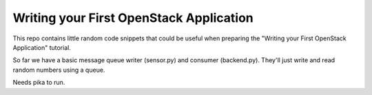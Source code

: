 ****************************************
Writing your First OpenStack Application
****************************************

This repo contains little random code snippets that could be
useful when preparing the "Writing your First OpenStack Application"
tutorial.

So far we have a basic message queue writer (sensor.py) and consumer
(backend.py). They'll just write and read random numbers using a queue.


Needs pika to run.


